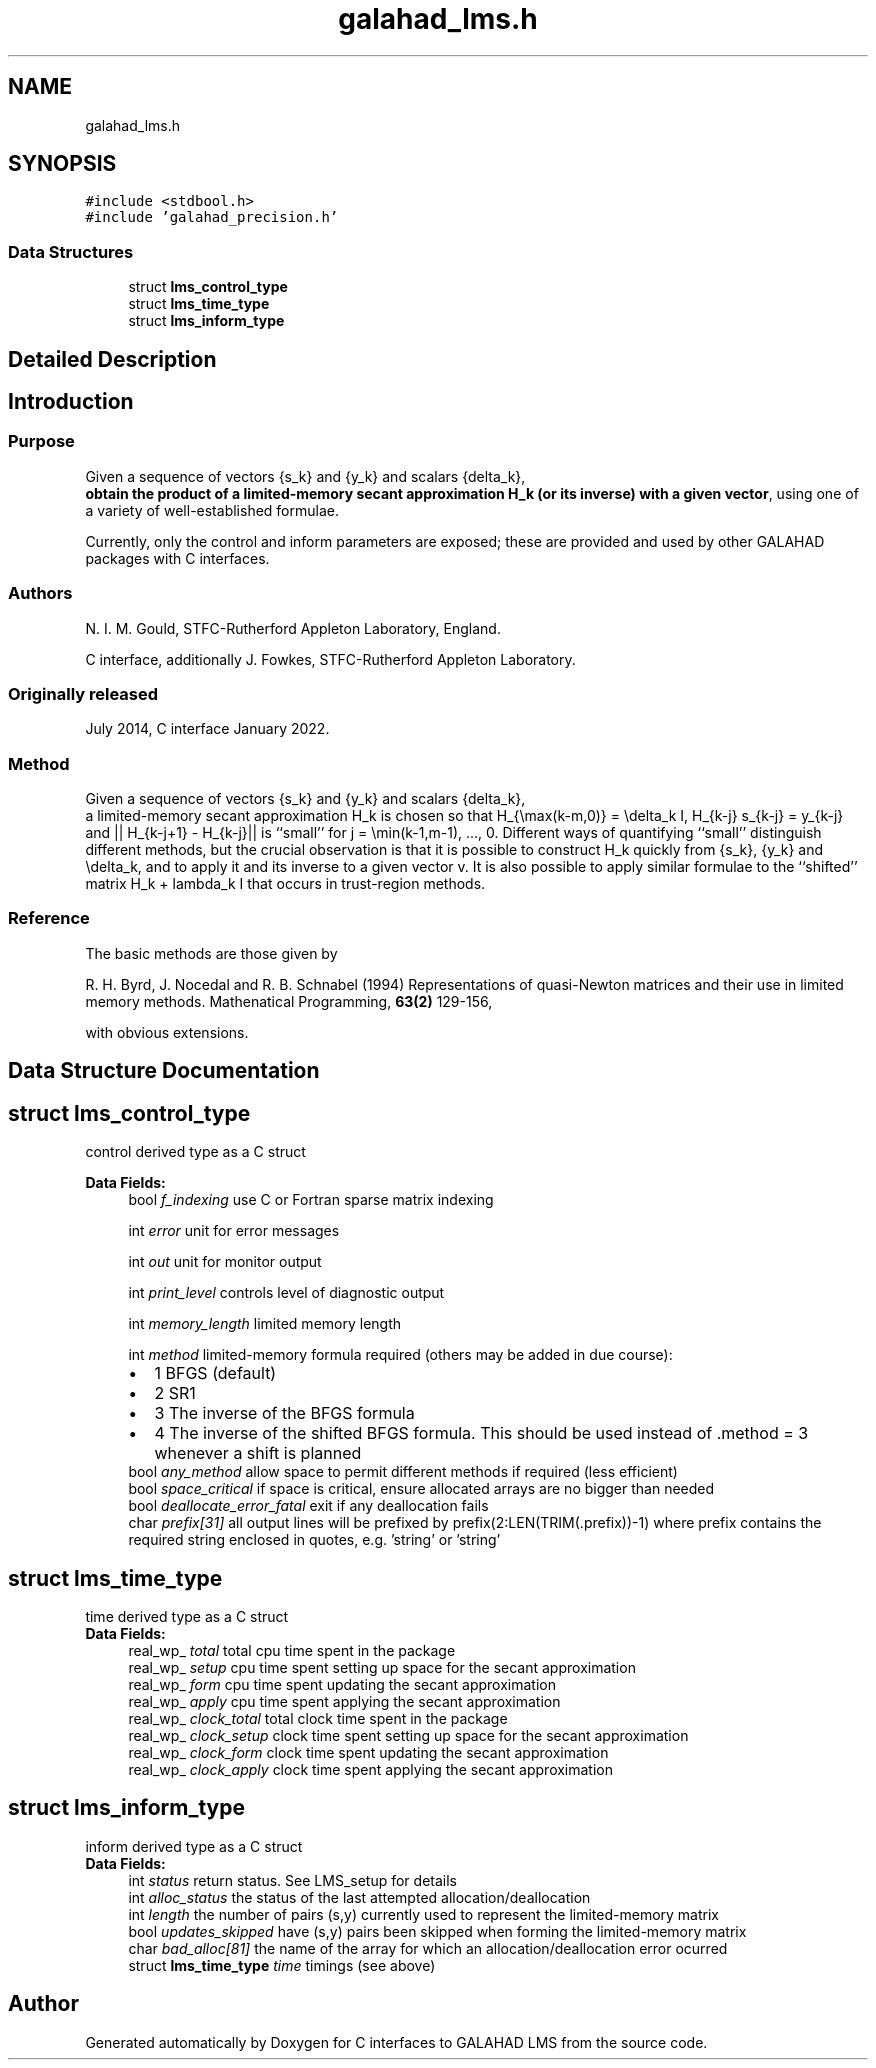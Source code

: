 .TH "galahad_lms.h" 3 "Sat Mar 26 2022" "C interfaces to GALAHAD LMS" \" -*- nroff -*-
.ad l
.nh
.SH NAME
galahad_lms.h
.SH SYNOPSIS
.br
.PP
\fC#include <stdbool\&.h>\fP
.br
\fC#include 'galahad_precision\&.h'\fP
.br

.SS "Data Structures"

.in +1c
.ti -1c
.RI "struct \fBlms_control_type\fP"
.br
.ti -1c
.RI "struct \fBlms_time_type\fP"
.br
.ti -1c
.RI "struct \fBlms_inform_type\fP"
.br
.in -1c
.SH "Detailed Description"
.PP

.SH "Introduction"
.PP
.SS "Purpose"
Given a sequence of vectors
{s_k} and {y_k} and scalars {delta_k},
 \fBobtain the product of a limited-memory secant approximation H_k (or its inverse) with a given vector\fP, using one of a variety of well-established formulae\&.
.PP
Currently, only the control and inform parameters are exposed; these are provided and used by other GALAHAD packages with C interfaces\&.
.SS "Authors"
N\&. I\&. M\&. Gould, STFC-Rutherford Appleton Laboratory, England\&.
.PP
C interface, additionally J\&. Fowkes, STFC-Rutherford Appleton Laboratory\&.
.SS "Originally released"
July 2014, C interface January 2022\&.
.SS "Method"
Given a sequence of vectors
{s_k} and {y_k} and scalars {delta_k},
 a limited-memory secant approximation H_k is chosen so that H_{\\max(k-m,0)} = \\delta_k I, H_{k-j} s_{k-j} = y_{k-j} and || H_{k-j+1} - H_{k-j}|| is ``small'' for j = \\min(k-1,m-1), \&.\&.\&., 0\&. Different ways of quantifying ``small'' distinguish different methods, but the crucial observation is that it is possible to construct H_k quickly from {s_k}, {y_k} and \\delta_k, and to apply it and its inverse to a given vector v\&. It is also possible to apply similar formulae to the ``shifted'' matrix H_k + lambda_k I that occurs in trust-region methods\&.
.SS "Reference"
The basic methods are those given by
.PP
R\&. H\&. Byrd, J\&. Nocedal and R\&. B\&. Schnabel (1994) Representations of quasi-Newton matrices and their use in limited memory methods\&. Mathenatical Programming, \fB63(2)\fP 129-156,
.PP
with obvious extensions\&.
.SH "Data Structure Documentation"
.PP
.SH "struct lms_control_type"
.PP
control derived type as a C struct
.PP
\fBData Fields:\fP
.RS 4
bool \fIf_indexing\fP use C or Fortran sparse matrix indexing
.br
.PP
int \fIerror\fP unit for error messages
.br
.PP
int \fIout\fP unit for monitor output
.br
.PP
int \fIprint_level\fP controls level of diagnostic output
.br
.PP
int \fImemory_length\fP limited memory length
.br
.PP
int \fImethod\fP limited-memory formula required (others may be added in due course):
.PD 0

.IP "\(bu" 2
1 BFGS (default)
.IP "\(bu" 2
2 SR1
.IP "\(bu" 2
3 The inverse of the BFGS formula
.IP "\(bu" 2
4 The inverse of the shifted BFGS formula\&. This should be used instead of \&.method = 3 whenever a shift is planned
.PP

.br
.PP
bool \fIany_method\fP allow space to permit different methods if required (less efficient)
.br
.PP
bool \fIspace_critical\fP if space is critical, ensure allocated arrays are no bigger than needed
.br
.PP
bool \fIdeallocate_error_fatal\fP exit if any deallocation fails
.br
.PP
char \fIprefix[31]\fP all output lines will be prefixed by prefix(2:LEN(TRIM(\&.prefix))-1) where prefix contains the required string enclosed in quotes, e\&.g\&. 'string' or 'string'
.br
.PP
.RE
.PP
.SH "struct lms_time_type"
.PP
time derived type as a C struct
.PP
\fBData Fields:\fP
.RS 4
real_wp_ \fItotal\fP total cpu time spent in the package
.br
.PP
real_wp_ \fIsetup\fP cpu time spent setting up space for the secant approximation
.br
.PP
real_wp_ \fIform\fP cpu time spent updating the secant approximation
.br
.PP
real_wp_ \fIapply\fP cpu time spent applying the secant approximation
.br
.PP
real_wp_ \fIclock_total\fP total clock time spent in the package
.br
.PP
real_wp_ \fIclock_setup\fP clock time spent setting up space for the secant approximation
.br
.PP
real_wp_ \fIclock_form\fP clock time spent updating the secant approximation
.br
.PP
real_wp_ \fIclock_apply\fP clock time spent applying the secant approximation
.br
.PP
.RE
.PP
.SH "struct lms_inform_type"
.PP
inform derived type as a C struct
.PP
\fBData Fields:\fP
.RS 4
int \fIstatus\fP return status\&. See LMS_setup for details
.br
.PP
int \fIalloc_status\fP the status of the last attempted allocation/deallocation
.br
.PP
int \fIlength\fP the number of pairs (s,y) currently used to represent the limited-memory matrix
.br
.PP
bool \fIupdates_skipped\fP have (s,y) pairs been skipped when forming the limited-memory matrix
.br
.PP
char \fIbad_alloc[81]\fP the name of the array for which an allocation/deallocation error ocurred
.br
.PP
struct \fBlms_time_type\fP \fItime\fP timings (see above)
.br
.PP
.RE
.PP
.SH "Author"
.PP
Generated automatically by Doxygen for C interfaces to GALAHAD LMS from the source code\&.
